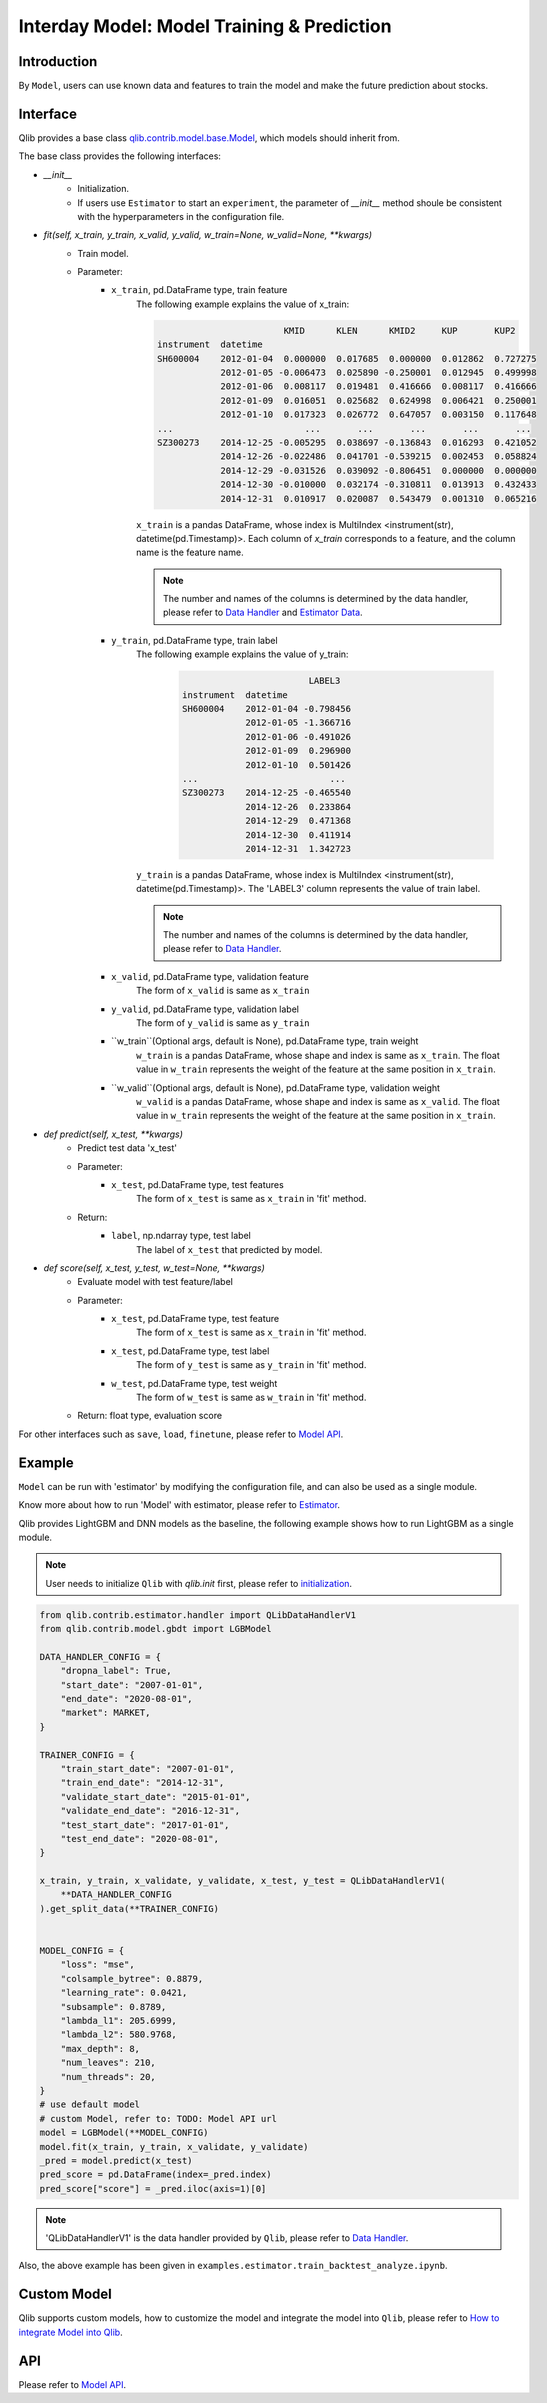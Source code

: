 ============================================
Interday Model: Model Training & Prediction
============================================

Introduction
===================

By ``Model``, users can use known data and features to train the model and make the future prediction about stocks.

Interface
===================

Qlib provides a base class `qlib.contrib.model.base.Model <../reference/api.html#module-qlib.contrib.model.base>`_, which models should inherit from.

The base class provides the following interfaces:

- `__init__`
    - Initialization.
    - If users use ``Estimator`` to start an ``experiment``, the parameter of `__init__` method shoule be consistent with the hyperparameters in the configuration file.

- `fit(self, x_train, y_train, x_valid, y_valid, w_train=None, w_valid=None, **kwargs)`
    - Train model.
    - Parameter:
        - ``x_train``, pd.DataFrame type, train feature
            The following example explains the value of x_train:

            .. code-block:: YAML
                                
                                        KMID      KLEN      KMID2     KUP       KUP2
                instrument  datetime                                                       
                SH600004    2012-01-04  0.000000  0.017685  0.000000  0.012862  0.727275   
                            2012-01-05 -0.006473  0.025890 -0.250001  0.012945  0.499998   
                            2012-01-06  0.008117  0.019481  0.416666  0.008117  0.416666   
                            2012-01-09  0.016051  0.025682  0.624998  0.006421  0.250001   
                            2012-01-10  0.017323  0.026772  0.647057  0.003150  0.117648   
                ...                         ...       ...       ...       ...       ...   
                SZ300273    2014-12-25 -0.005295  0.038697 -0.136843  0.016293  0.421052   
                            2014-12-26 -0.022486  0.041701 -0.539215  0.002453  0.058824   
                            2014-12-29 -0.031526  0.039092 -0.806451  0.000000  0.000000   
                            2014-12-30 -0.010000  0.032174 -0.310811  0.013913  0.432433   
                            2014-12-31  0.010917  0.020087  0.543479  0.001310  0.065216   

            
            ``x_train`` is a pandas DataFrame, whose index is MultiIndex <instrument(str), datetime(pd.Timestamp)>. Each column of `x_train` corresponds to a feature, and the column name is the feature name. 
            
            .. note::
            
                The number and names of the columns is determined by the data handler, please refer to `Data Handler <data.html#data-handler>`_ and `Estimator Data <estimator.html#about-data>`_.
            
        - ``y_train``, pd.DataFrame type, train label
            The following example explains the value of y_train:

             .. code-block:: YAML
                                
                                        LABEL3
                instrument  datetime            
                SH600004    2012-01-04 -0.798456
                            2012-01-05 -1.366716
                            2012-01-06 -0.491026
                            2012-01-09  0.296900
                            2012-01-10  0.501426
                ...                         ...
                SZ300273    2014-12-25 -0.465540
                            2014-12-26  0.233864
                            2014-12-29  0.471368
                            2014-12-30  0.411914
                            2014-12-31  1.342723
            
            ``y_train`` is a pandas DataFrame, whose index is MultiIndex <instrument(str), datetime(pd.Timestamp)>. The 'LABEL3' column represents the value of train label.

            .. note::

                The number and names of the columns is determined by the data handler, please refer to `Data Handler <data.html#data-handler>`_.

        - ``x_valid``, pd.DataFrame type, validation feature
            The form of ``x_valid`` is same as ``x_train``


        - ``y_valid``, pd.DataFrame type, validation label
            The form of ``y_valid`` is same as ``y_train``

        - ``w_train``(Optional args, default is None), pd.DataFrame type, train weight
            ``w_train`` is a pandas DataFrame, whose shape and index is same as ``x_train``. The float value in ``w_train`` represents the weight of the feature at the same position in ``x_train``.

        - ``w_valid``(Optional args, default is None), pd.DataFrame type, validation weight
            ``w_valid`` is a pandas DataFrame, whose shape and index is same as ``x_valid``. The float value in ``w_train`` represents the weight of the feature at the same position in ``x_train``.

- `def predict(self, x_test, **kwargs)`
    - Predict test data 'x_test'
    - Parameter:
        - ``x_test``, pd.DataFrame type, test features
            The form of ``x_test`` is same as ``x_train`` in 'fit' method.
    - Return: 
        - ``label``, np.ndarray type, test label
            The label of ``x_test`` that predicted by model.

- `def score(self, x_test, y_test, w_test=None, **kwargs)`
    - Evaluate model with test feature/label
    - Parameter:
        - ``x_test``, pd.DataFrame type, test feature
            The form of ``x_test`` is same as ``x_train`` in 'fit' method.
        
        - ``x_test``, pd.DataFrame type, test label
            The form of ``y_test`` is same as ``y_train`` in 'fit' method.

        - ``w_test``, pd.DataFrame type, test weight
            The form of ``w_test`` is same as ``w_train`` in 'fit' method.
    - Return: float type, evaluation score

For other interfaces such as ``save``, ``load``, ``finetune``, please refer to `Model API <../reference/api.html#module-qlib.contrib.model.base>`_.

Example
==================

``Model`` can be run with 'estimator' by modifying the configuration file, and can also be used as a single module. 

Know more about how to run 'Model' with estimator, please refer to `Estimator <estimator.html#about-model>`_.

Qlib provides LightGBM and DNN models as the baseline, the following example shows how to run LightGBM as a single module. 

.. note:: User needs to initialize ``Qlib`` with `qlib.init` first, please refer to `initialization <initialization.rst>`_.


.. code-block:: Python

    from qlib.contrib.estimator.handler import QLibDataHandlerV1
    from qlib.contrib.model.gbdt import LGBModel

    DATA_HANDLER_CONFIG = {
        "dropna_label": True,
        "start_date": "2007-01-01",
        "end_date": "2020-08-01",
        "market": MARKET,
    }

    TRAINER_CONFIG = {
        "train_start_date": "2007-01-01",
        "train_end_date": "2014-12-31",
        "validate_start_date": "2015-01-01",
        "validate_end_date": "2016-12-31",
        "test_start_date": "2017-01-01",
        "test_end_date": "2020-08-01",
    }

    x_train, y_train, x_validate, y_validate, x_test, y_test = QLibDataHandlerV1(
        **DATA_HANDLER_CONFIG
    ).get_split_data(**TRAINER_CONFIG)


    MODEL_CONFIG = {
        "loss": "mse",
        "colsample_bytree": 0.8879,
        "learning_rate": 0.0421,
        "subsample": 0.8789,
        "lambda_l1": 205.6999,
        "lambda_l2": 580.9768,
        "max_depth": 8,
        "num_leaves": 210,
        "num_threads": 20,
    }
    # use default model
    # custom Model, refer to: TODO: Model API url
    model = LGBModel(**MODEL_CONFIG)
    model.fit(x_train, y_train, x_validate, y_validate)
    _pred = model.predict(x_test)
    pred_score = pd.DataFrame(index=_pred.index)
    pred_score["score"] = _pred.iloc(axis=1)[0]

.. note:: 'QLibDataHandlerV1' is the data handler provided by ``Qlib``, please refer to `Data Handler <data.html#data-handler>`_.

Also, the above example has been given in ``examples.estimator.train_backtest_analyze.ipynb``.

Custom Model
===================

Qlib supports custom models, how to customize the model and integrate the model into ``Qlib``, please refer to `How to integrate Model into Qlib <../start/integration.html>`_.


API
===================
Please refer to `Model API <../reference/api.html#module-qlib.contrib.model.base>`_.
